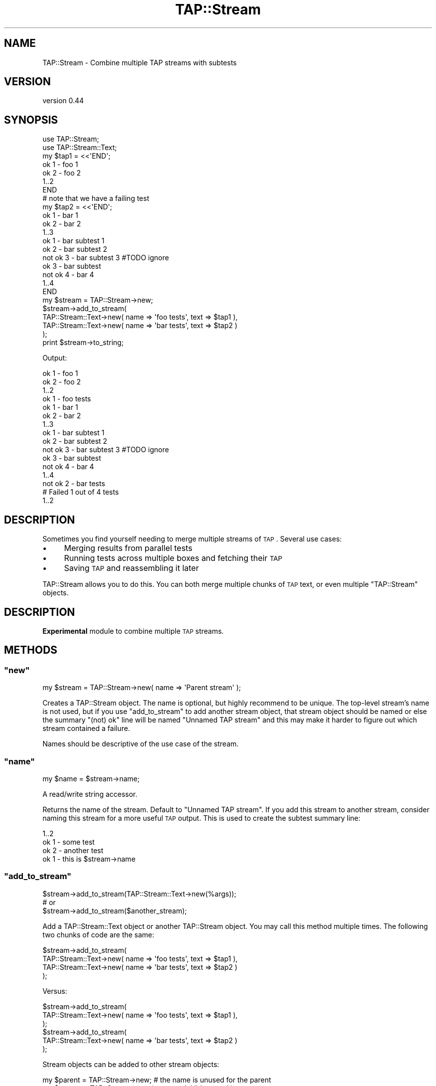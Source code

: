 .\" Automatically generated by Pod::Man 2.25 (Pod::Simple 3.16)
.\"
.\" Standard preamble:
.\" ========================================================================
.de Sp \" Vertical space (when we can't use .PP)
.if t .sp .5v
.if n .sp
..
.de Vb \" Begin verbatim text
.ft CW
.nf
.ne \\$1
..
.de Ve \" End verbatim text
.ft R
.fi
..
.\" Set up some character translations and predefined strings.  \*(-- will
.\" give an unbreakable dash, \*(PI will give pi, \*(L" will give a left
.\" double quote, and \*(R" will give a right double quote.  \*(C+ will
.\" give a nicer C++.  Capital omega is used to do unbreakable dashes and
.\" therefore won't be available.  \*(C` and \*(C' expand to `' in nroff,
.\" nothing in troff, for use with C<>.
.tr \(*W-
.ds C+ C\v'-.1v'\h'-1p'\s-2+\h'-1p'+\s0\v'.1v'\h'-1p'
.ie n \{\
.    ds -- \(*W-
.    ds PI pi
.    if (\n(.H=4u)&(1m=24u) .ds -- \(*W\h'-12u'\(*W\h'-12u'-\" diablo 10 pitch
.    if (\n(.H=4u)&(1m=20u) .ds -- \(*W\h'-12u'\(*W\h'-8u'-\"  diablo 12 pitch
.    ds L" ""
.    ds R" ""
.    ds C` ""
.    ds C' ""
'br\}
.el\{\
.    ds -- \|\(em\|
.    ds PI \(*p
.    ds L" ``
.    ds R" ''
'br\}
.\"
.\" Escape single quotes in literal strings from groff's Unicode transform.
.ie \n(.g .ds Aq \(aq
.el       .ds Aq '
.\"
.\" If the F register is turned on, we'll generate index entries on stderr for
.\" titles (.TH), headers (.SH), subsections (.SS), items (.Ip), and index
.\" entries marked with X<> in POD.  Of course, you'll have to process the
.\" output yourself in some meaningful fashion.
.ie \nF \{\
.    de IX
.    tm Index:\\$1\t\\n%\t"\\$2"
..
.    nr % 0
.    rr F
.\}
.el \{\
.    de IX
..
.\}
.\"
.\" Accent mark definitions (@(#)ms.acc 1.5 88/02/08 SMI; from UCB 4.2).
.\" Fear.  Run.  Save yourself.  No user-serviceable parts.
.    \" fudge factors for nroff and troff
.if n \{\
.    ds #H 0
.    ds #V .8m
.    ds #F .3m
.    ds #[ \f1
.    ds #] \fP
.\}
.if t \{\
.    ds #H ((1u-(\\\\n(.fu%2u))*.13m)
.    ds #V .6m
.    ds #F 0
.    ds #[ \&
.    ds #] \&
.\}
.    \" simple accents for nroff and troff
.if n \{\
.    ds ' \&
.    ds ` \&
.    ds ^ \&
.    ds , \&
.    ds ~ ~
.    ds /
.\}
.if t \{\
.    ds ' \\k:\h'-(\\n(.wu*8/10-\*(#H)'\'\h"|\\n:u"
.    ds ` \\k:\h'-(\\n(.wu*8/10-\*(#H)'\`\h'|\\n:u'
.    ds ^ \\k:\h'-(\\n(.wu*10/11-\*(#H)'^\h'|\\n:u'
.    ds , \\k:\h'-(\\n(.wu*8/10)',\h'|\\n:u'
.    ds ~ \\k:\h'-(\\n(.wu-\*(#H-.1m)'~\h'|\\n:u'
.    ds / \\k:\h'-(\\n(.wu*8/10-\*(#H)'\z\(sl\h'|\\n:u'
.\}
.    \" troff and (daisy-wheel) nroff accents
.ds : \\k:\h'-(\\n(.wu*8/10-\*(#H+.1m+\*(#F)'\v'-\*(#V'\z.\h'.2m+\*(#F'.\h'|\\n:u'\v'\*(#V'
.ds 8 \h'\*(#H'\(*b\h'-\*(#H'
.ds o \\k:\h'-(\\n(.wu+\w'\(de'u-\*(#H)/2u'\v'-.3n'\*(#[\z\(de\v'.3n'\h'|\\n:u'\*(#]
.ds d- \h'\*(#H'\(pd\h'-\w'~'u'\v'-.25m'\f2\(hy\fP\v'.25m'\h'-\*(#H'
.ds D- D\\k:\h'-\w'D'u'\v'-.11m'\z\(hy\v'.11m'\h'|\\n:u'
.ds th \*(#[\v'.3m'\s+1I\s-1\v'-.3m'\h'-(\w'I'u*2/3)'\s-1o\s+1\*(#]
.ds Th \*(#[\s+2I\s-2\h'-\w'I'u*3/5'\v'-.3m'o\v'.3m'\*(#]
.ds ae a\h'-(\w'a'u*4/10)'e
.ds Ae A\h'-(\w'A'u*4/10)'E
.    \" corrections for vroff
.if v .ds ~ \\k:\h'-(\\n(.wu*9/10-\*(#H)'\s-2\u~\d\s+2\h'|\\n:u'
.if v .ds ^ \\k:\h'-(\\n(.wu*10/11-\*(#H)'\v'-.4m'^\v'.4m'\h'|\\n:u'
.    \" for low resolution devices (crt and lpr)
.if \n(.H>23 .if \n(.V>19 \
\{\
.    ds : e
.    ds 8 ss
.    ds o a
.    ds d- d\h'-1'\(ga
.    ds D- D\h'-1'\(hy
.    ds th \o'bp'
.    ds Th \o'LP'
.    ds ae ae
.    ds Ae AE
.\}
.rm #[ #] #H #V #F C
.\" ========================================================================
.\"
.IX Title "TAP::Stream 3pm"
.TH TAP::Stream 3pm "2014-03-13" "perl v5.14.2" "User Contributed Perl Documentation"
.\" For nroff, turn off justification.  Always turn off hyphenation; it makes
.\" way too many mistakes in technical documents.
.if n .ad l
.nh
.SH "NAME"
TAP::Stream \- Combine multiple TAP streams with subtests
.SH "VERSION"
.IX Header "VERSION"
version 0.44
.SH "SYNOPSIS"
.IX Header "SYNOPSIS"
.Vb 2
\&    use TAP::Stream;
\&    use TAP::Stream::Text;
\&
\&    my $tap1 = <<\*(AqEND\*(Aq;
\&    ok 1 \- foo 1
\&    ok 2 \- foo 2
\&    1..2
\&    END
\&
\&    # note that we have a failing test
\&    my $tap2 = <<\*(AqEND\*(Aq;
\&    ok 1 \- bar 1
\&    ok 2 \- bar 2
\&        1..3
\&        ok 1 \- bar subtest 1
\&        ok 2 \- bar subtest 2
\&        not ok 3 \- bar subtest 3 #TODO ignore
\&    ok 3 \- bar subtest
\&    not ok 4 \- bar 4
\&    1..4
\&    END
\&
\&    my $stream = TAP::Stream\->new;
\&
\&    $stream\->add_to_stream(
\&        TAP::Stream::Text\->new( name => \*(Aqfoo tests\*(Aq, text => $tap1 ),
\&        TAP::Stream::Text\->new( name => \*(Aqbar tests\*(Aq, text => $tap2 )
\&    );
\&
\&    print $stream\->to_string;
.Ve
.PP
Output:
.PP
.Vb 10
\&        ok 1 \- foo 1
\&        ok 2 \- foo 2
\&        1..2
\&    ok 1 \- foo tests
\&        ok 1 \- bar 1
\&        ok 2 \- bar 2
\&            1..3
\&            ok 1 \- bar subtest 1
\&            ok 2 \- bar subtest 2
\&            not ok 3 \- bar subtest 3 #TODO ignore
\&        ok 3 \- bar subtest
\&        not ok 4 \- bar 4
\&        1..4
\&    not ok 2 \- bar tests
\&    # Failed 1 out of 4 tests
\&    1..2
.Ve
.SH "DESCRIPTION"
.IX Header "DESCRIPTION"
Sometimes you find yourself needing to merge multiple streams of \s-1TAP\s0.
Several use cases:
.IP "\(bu" 4
Merging results from parallel tests
.IP "\(bu" 4
Running tests across multiple boxes and fetching their \s-1TAP\s0
.IP "\(bu" 4
Saving \s-1TAP\s0 and reassembling it later
.PP
TAP::Stream allows you to do this. You can both merge multiple chunks of
\&\s-1TAP\s0 text, or even multiple \f(CW\*(C`TAP::Stream\*(C'\fR objects.
.SH "DESCRIPTION"
.IX Header "DESCRIPTION"
\&\fBExperimental\fR module to combine multiple \s-1TAP\s0 streams.
.SH "METHODS"
.IX Header "METHODS"
.ie n .SS """new"""
.el .SS "\f(CWnew\fP"
.IX Subsection "new"
.Vb 1
\&    my $stream = TAP::Stream\->new( name => \*(AqParent stream\*(Aq );
.Ve
.PP
Creates a TAP::Stream object. The name is optional, but highly recommend to be
unique. The top-level stream's name is not used, but if you use
\&\f(CW\*(C`add_to_stream\*(C'\fR to add another stream object, that stream object should be
named or else the summary \f(CW\*(C`(not) ok\*(C'\fR line will be named \f(CW\*(C`Unnamed TAP stream\*(C'\fR
and this may make it harder to figure out which stream contained a failure.
.PP
Names should be descriptive of the use case of the stream.
.ie n .SS """name"""
.el .SS "\f(CWname\fP"
.IX Subsection "name"
.Vb 1
\&    my $name = $stream\->name;
.Ve
.PP
A read/write string accessor.
.PP
Returns the name of the stream. Default to \f(CW\*(C`Unnamed TAP stream\*(C'\fR. If you add
this stream to another stream, consider naming this stream for a more useful
\&\s-1TAP\s0 output. This is used to create the subtest summary line:
.PP
.Vb 4
\&        1..2
\&        ok 1 \- some test
\&        ok 2 \- another test
\&    ok 1 \- this is $stream\->name
.Ve
.ie n .SS """add_to_stream"""
.el .SS "\f(CWadd_to_stream\fP"
.IX Subsection "add_to_stream"
.Vb 3
\&    $stream\->add_to_stream(TAP::Stream::Text\->new(%args));
\&    # or
\&    $stream\->add_to_stream($another_stream);
.Ve
.PP
Add a TAP::Stream::Text object or another TAP::Stream object. You may
call this method multiple times. The following two chunks of code are the
same:
.PP
.Vb 4
\&    $stream\->add_to_stream(
\&        TAP::Stream::Text\->new( name => \*(Aqfoo tests\*(Aq, text => $tap1 ),
\&        TAP::Stream::Text\->new( name => \*(Aqbar tests\*(Aq, text => $tap2 )
\&    );
.Ve
.PP
Versus:
.PP
.Vb 6
\&    $stream\->add_to_stream(
\&        TAP::Stream::Text\->new( name => \*(Aqfoo tests\*(Aq, text => $tap1 ),
\&    );
\&    $stream\->add_to_stream(
\&        TAP::Stream::Text\->new( name => \*(Aqbar tests\*(Aq, text => $tap2 )
\&    );
.Ve
.PP
Stream objects can be added to other stream objects:
.PP
.Vb 1
\&    my $parent = TAP::Stream\->new; # the name is unused for the parent
\&
\&    my $stream = TAP::Stream\->new( name => \*(Aqchild stream\*(Aq );
\&
\&    $stream\->add_to_stream(
\&        TAP::Stream::Text\->new( name => \*(Aqfoo tests\*(Aq, text => $tap1 ),
\&        TAP::Stream::Text\->new( name => \*(Aqbar tests\*(Aq, text => $tap2 )
\&    );
\&    $parent\->add_to_stream($stream);
\&
\&    # later:
\&    $parent\->add_to_stream($another_stream);
\&    $parent\->add_to_stream(TAP::Stream::Text\->new%args);
\&    $parent\->add_to_stream($yet_another_stream);
\&
\&    say $parent\->to_string;
.Ve
.ie n .SS """to_string"""
.el .SS "\f(CWto_string\fP"
.IX Subsection "to_string"
.Vb 1
\&    say $stream\->to_string;
.Ve
.PP
Prints the stream as \s-1TAP\s0. We do not overload stringification.
.SH "HOW IT WORKS"
.IX Header "HOW IT WORKS"
Each chunk of \s-1TAP\s0 (or stream) that is added is added as a subtest. This avoids
issues of trying to recalculate the numbers. This means that if you
concatenate three \s-1TAP\s0 streams, each with 25 tests, you will still see 3 tests
reported (because you have three subtests).
.PP
There is a mini-TAP parser within \f(CW\*(C`TAP::Stream\*(C'\fR. As you add a chunk of \s-1TAP\s0 or
a stream, the parser analyzes the \s-1TAP\s0 and if there is a failure, the subtest
itself will be reported as a failure. Causes of failure:
.IP "\(bu" 4
Any failing tests (\s-1TODO\s0 tests, of course, are not failures)
.IP "\(bu" 4
No plan
.IP "\(bu" 4
Number of tests do not match the plan
.IP "\(bu" 4
More than one plan
.SH "CAVEATS"
.IX Header "CAVEATS"
.IP "\(bu" 4
Out-of-sequence tests not handled
.Sp
Currently we do not check for tests out of sequence because, in theory, test
numbers are strictly optional in \s-1TAP\s0. Make sure your \s-1TAP\s0 emitters Do The Right
Thing. Patches welcome.
.IP "\(bu" 4
Partial streams not handled
.Sp
Each chunk of \s-1TAP\s0 added must be a complete chunk of \s-1TAP\s0, complete with a plan.
You can't add tests 1 through 3, and then 4 through 7.
.SH "AUTHOR"
.IX Header "AUTHOR"
Curtis \*(L"Ovid\*(R" Poe <ovid@cpan.org>
.SH "COPYRIGHT AND LICENSE"
.IX Header "COPYRIGHT AND LICENSE"
This software is copyright (c) 2013 by Curtis \*(L"Ovid\*(R" Poe.
.PP
This is free software; you can redistribute it and/or modify it under
the same terms as the Perl 5 programming language system itself.
